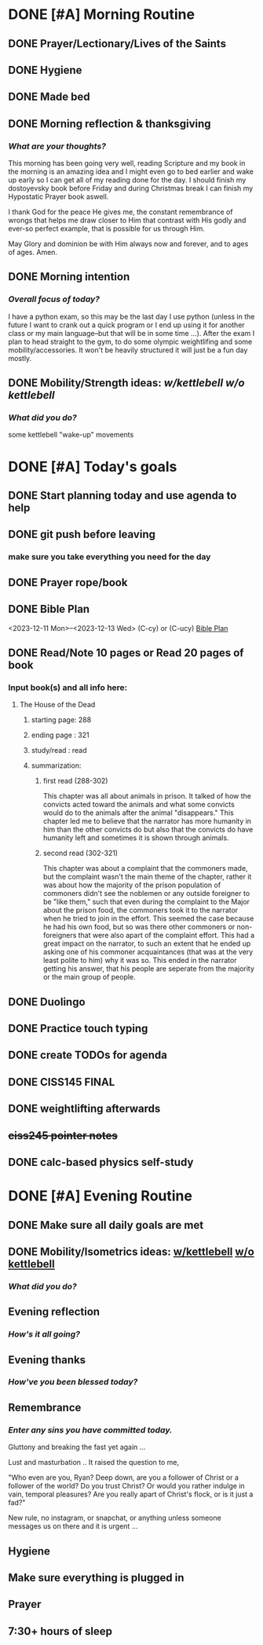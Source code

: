 * DONE [#A] Morning Routine 
:PROPERTIES:
DEADLINE: <2023-12-13 Wed>
:END:
** DONE Prayer/Lectionary/Lives of the Saints
** DONE Hygiene
** DONE Made bed
** DONE Morning reflection & thanksgiving
*** /What are your thoughts?/
This morning has been going very well, reading Scripture and my book in the morning
is an amazing idea and I might even go to bed earlier and wake up early so I can
get all of my reading done for the day. I should finish my dostoyevsky book before
Friday and during Christmas break I can finish my Hypostatic Prayer book aswell.

I thank God for the peace He gives me, the constant remembrance of wrongs that
helps me draw closer to Him that contrast with His godly and ever-so perfect
example, that is possible for us through Him.

May Glory and dominion be with Him always now and forever, and to ages of ages. Amen.
** DONE Morning intention
*** /Overall focus of today?/
I have a python exam, so this may be the last day I use python (unless in the future I
want to crank out a quick program or I end up using it for another class or my main
language--but that will be in some time ...). After the exam I plan to head straight to
the gym, to do some olympic weightlifing and some mobility/accessories. It won't be
heavily structured it will just be a fun day mostly.
** DONE Mobility/Strength ideas: [[~/RH/org/extra/atg/kettlebell.org][w/kettlebell]] [[~/RH/org/extra/atg/mobility.org][w/o kettlebell]]
*** /What did you do?/ 
some kettlebell "wake-up" movements

* DONE [#A] Today's goals
:PROPERTIES:
DEADLINE: <2023-12-13 Wed>
:END:
** DONE Start planning today and use agenda to help
** DONE git push before leaving 
*** make sure you take everything you need for the day
** DONE Prayer rope/book
** DONE Bible Plan
<2023-12-11 Mon>--<2023-12-13 Wed> (C-cy) or (C-ucy)
[[../extra/bible-plan.pdf][Bible Plan]]
** DONE Read/Note 10 pages or Read 20 pages of book
*** Input book(s) and all info here:
**** The House of the Dead
***** starting page: 288
***** ending page  : 321
***** study/read   : read
***** summarization:
****** first read (288-302)
This chapter was all about animals in prison. It talked of how the convicts acted toward the animals
and what some convicts would do to the animals after the animal "disappears." This chapter led me
to believe that the narrator has more humanity in him than the other convicts do but also that the
convicts do have humanity left and sometimes it is shown through animals.
****** second read (302-321)
This chapter was about a complaint that the commoners made, but the complaint wasn't the main theme
of the chapter, rather it was about how the majority of the prison population of commoners didn't
see the noblemen or any outside foreigner to be "like them," such that even during the complaint
to the Major about the prison food, the commoners took it to the narrator when he tried to join
in the effort. This seemed the case because he had his own food, but so was there other commoners
or non-foreigners that were also apart of the complaint effort. This had a great impact on the
narrator, to such an extent that he ended up asking one of his commoner acquaintances (that was
at the very least polite to him) why it was so. This ended in the narrator getting his answer,
that his people are seperate from the majority or the main group of people.
** DONE Duolingo
** DONE Practice touch typing
** DONE create TODOs for agenda
** DONE CISS145 FINAL
** DONE weightlifting afterwards
** +ciss245 pointer notes+
** DONE calc-based physics self-study
* DONE [#A] Evening Routine
:PROPERTIES:
DEADLINE: <2023-12-13 Wed>
:END:
** DONE Make sure all daily goals are met 
** DONE Mobility/Isometrics ideas: [[../extra/atg/kettlebell.org][w/kettlebell]] [[../extra/atg/mobility.org][w/o kettlebell]]
*** /What did you do?/
** Evening reflection
*** /How's it all going?/
** Evening thanks
*** /How've you been blessed today?/
** Remembrance 
*** /Enter any sins you have committed today./
Gluttony and breaking the fast yet again ...

Lust and masturbation ..
It raised the question to me,

"Who even are you, Ryan? Deep down, are you a follower of Christ or a
follower of the world? Do you trust Christ? Or would you rather indulge
in vain, temporal pleasures? Are you really apart of Christ's flock, or
is it just a fad?"

New rule, no instagram, or snapchat, or anything unless someone messages us on there
and it is urgent ...
** Hygiene
** Make sure everything is plugged in
** Prayer
** 7:30+ hours of sleep
